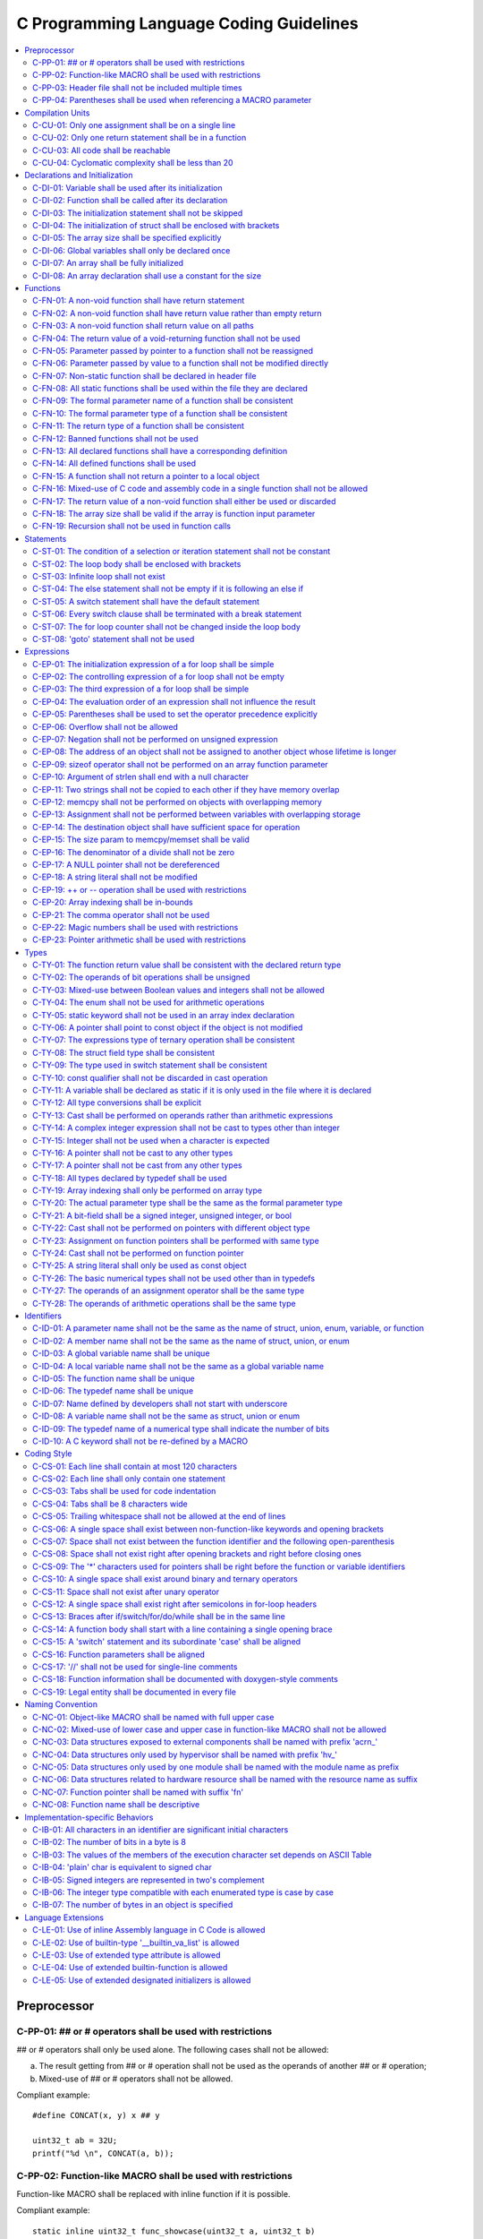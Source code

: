 .. _c_coding_guidelines:

C Programming Language Coding Guidelines
########################################

.. contents::
   :local:


Preprocessor
************

C-PP-01: ## or # operators shall be used with restrictions
==========================================================

## or # operators shall only be used alone. The following cases shall not be
allowed:

a) The result getting from ## or # operation shall not be used as the operands
   of another ## or # operation;
b) Mixed-use of ## or # operators shall not be allowed.

Compliant example::

    #define CONCAT(x, y) x ## y
    
    uint32_t ab = 32U;
    printf("%d \n", CONCAT(a, b));

.. rst-class:: non-compliant-code

   Non-compliant example::

       #define CONCAT(x, y, z) x ## y ## z
       
       uint32_t abc = 32U;
       printf("%d \n", CONCAT(a, b, c));


C-PP-02: Function-like MACRO shall be used with restrictions
============================================================

Function-like MACRO shall be replaced with inline function if it is possible.

Compliant example::

    static inline uint32_t func_showcase(uint32_t a, uint32_t b)
    {
            return a + b;
    }

.. rst-class:: non-compliant-code

   Non-compliant example::

       #define SHOWCASE(a, b) ((a) + (b))


C-PP-03: Header file shall not be included multiple times
=========================================================

The content inside shall be protected with #ifndef, #if !defined, or #ifdef.

Compliant example::

    /* In `showcase.h`: */
    #ifndef SHOWCASE_H
    #define SHOWCASE_H
    
    /* header contents */
    uint32_t func_showcase(uint32_t param);
    
    #endif /* SHOWCASE_H */

.. rst-class:: non-compliant-code

   Non-compliant example::

       /* In `showcase.h`: */
       
       /* header contents without any protection */
       uint32_t func_showcase(uint32_t param);


C-PP-04: Parentheses shall be used when referencing a MACRO parameter
=====================================================================

Compliant example::

    #define NEGATING(x) -(x)

.. rst-class:: non-compliant-code

   Non-compliant example::

       #define NEGATING(x) -x



Compilation Units
*****************

C-CU-01: Only one assignment shall be on a single line
======================================================

Multiple assignments on a single line are not allowed.

Compliant example::

    a = d;
    b = d;
    c = d;

.. rst-class:: non-compliant-code

   Non-compliant example::

       int a = b = c = d;


C-CU-02: Only one return statement shall be in a function
=========================================================

Multiple return statements in a function are not allowed.

Compliant example::

    int32_t foo(char *ptr)
    {
            int32_t ret;
    
            if (ptr == NULL) {
                    ret = -1;
            } else {
                    ...
                    ret = 0;
            }
    
            return ret;
    }

.. rst-class:: non-compliant-code

   Non-compliant example::

       int32_t foo(char *ptr) {
               if (ptr == NULL) {
                       return -1;
               }
               ...
               return 0;
       }


C-CU-03: All code shall be reachable
====================================

Compliant example::

    uint32_t func_showcase(void)
    {
            uint32_t showcase = 32U;
    
            printf("showcase: %d \n", showcase);
            return showcase;
    }

.. rst-class:: non-compliant-code

   Non-compliant example::

       uint32_t func_showcase(void)
       {
               uint32_t showcase = 32U;
       
               return showcase;
               printf("showcase: %d \n", showcase);
       }


C-CU-04: Cyclomatic complexity shall be less than 20
====================================================

A function with cyclomatic complexity greater than 20 shall be split
into multiple sub-functions to simplify the function logic.

Compliant example::

    bool is_even_number(uint32_t param)
    {
            bool even = false;
    
            if ((param & 0x1U) == 0U) {
                    even = true;
            }
    
            return even;
    }
    
    uint32_t func_showcase(uint32_t param)
    {
            uint32_t ret;
    
            if (param >= 20U) {
                    ret = 20U;
            } else if (is_even_number(param)) {
                    ret = 10U;
            } else {
                    ret = 0U;
            }
    
            return ret;
    }

.. rst-class:: non-compliant-code

   Non-compliant example::

       uint32_t func_showcase(uint32_t param)
       {
               uint32_t ret;
       
               if (param >= 20U) {
                       ret = 20U;
               }
       
               if ((param == 0U) || (param == 2U) || (param == 4U) || (param == 6U) ||
                       (param == 8U) || (param == 10U) || (param == 12U) || (param == 14U) ||
                       (param == 16U) || (param == 18U)) {
                       ret = 10U;
               }
       
               if ((param == 1U) || (param == 3U) || (param == 5U) || (param == 7U) ||
                       (param == 9U) || (param == 11U) || (param == 13U) || (param == 15U) ||
                       (param == 17U) || (param == 19U)) {
                       ret = 0U;
               }
       
               return ret;
       }



Declarations and Initialization
*******************************

C-DI-01: Variable shall be used after its initialization
========================================================

Compliant example::

    uint32_t a, b;
    
    a = 0U;
    b = a;

.. rst-class:: non-compliant-code

   Non-compliant example::

       uint32_t a, b;
       
       b = a;


C-DI-02: Function shall be called after its declaration
=======================================================

Compliant example::

    static void showcase_2(void)
    {
            /* main body */
    }
    
    static void showcase_1(void)
    {
            showcase_2(void);
    }

.. rst-class:: non-compliant-code

   Non-compliant example::

       static void showcase_1(void)
       {
               showcase_2(void);
       }
       
       static void showcase_2(void)
       {
               /* main body */
       }


C-DI-03: The initialization statement shall not be skipped
==========================================================

Compliant example::

            uint32_t showcase;
    
            showcase = 0U;
            goto increment_ten;
            showcase += 20U;
    
    increment_ten:
            showcase += 10U;

.. rst-class:: non-compliant-code

   Non-compliant example::

               uint32_t showcase;
       
               goto increment_ten;
               showcase = 0U;
               showcase += 20U;
       
       increment_ten:
               showcase += 10U;


C-DI-04: The initialization of struct shall be enclosed with brackets
=====================================================================

Compliant example::

    struct struct_showcase_sub
    {
            uint32_t temp_1;
            uint32_t temp_2;
    };
    
    struct struct_showcase
    {
            uint32_t temp_3;
            struct struct_showcase_sub temp_struct;
    };
    
    struct struct_showcase showcase = {32U, {32U, 32U}};

.. rst-class:: non-compliant-code

   Non-compliant example::

       struct struct_showcase_sub
       {
               uint32_t temp_1;
               uint32_t temp_2;
       };
       
       struct struct_showcase
       {
               uint32_t temp_3;
               struct struct_showcase_sub temp_struct;
       };
       
       struct struct_showcase showcase = {32U, 32U, 32U};


C-DI-05: The array size shall be specified explicitly
=====================================================

Compliant example::

    uint32_t showcase[2] = {0U, 1U};

.. rst-class:: non-compliant-code

   Non-compliant example::

       uint32_t showcase[] = {0U, 1U};


C-DI-06: Global variables shall only be declared once
=====================================================

Global variables shall only be declared once with the following exception.
A global variable may be declared twice, if one declaration is in a header file
with extern specifier, and the other one is in a source file without extern
specifier.

Compliant example::

    /* In `showcase.h` */
    extern uint32_t showcase;
    
    /* In `showcase.c`: */
    /* global variable */
    uint32_t showcase = 32U;
    
    void func_showcase(void)
    {
            showcase++;
    }

.. rst-class:: non-compliant-code

   Non-compliant example::

       /* In `showcase.c`: */
       /* global variable */
       uint32_t showcase;
       uint32_t showcase = 32U;
       
       void func_showcase(void)
       {
               showcase++;
       }


C-DI-07: An array shall be fully initialized
============================================

Compliant example::

    uint32_t showcase_array[5] = {0, 1, 2, 3, 4};

.. rst-class:: non-compliant-code

   Non-compliant example::

       uint32_t showcase_array[5] = {0, 1};


C-DI-08: An array declaration shall use a constant for the size
===============================================================

Compliant example::

    uint32_t array_showcase[10];

.. rst-class:: non-compliant-code

   Non-compliant example::

       uint32_t array_size = 10U;
       uint32_t array_showcase[array_size];



Functions
*********

C-FN-01: A non-void function shall have return statement
========================================================

Compliant example::

    uint32_t showcase(uint32_t param)
    {
            printf("param: %d\n", param);
            return param;
    }

.. rst-class:: non-compliant-code

   Non-compliant example::

       uint32_t showcase(uint32_t param)
       {
               printf("param: %d\n", param);
       }


C-FN-02: A non-void function shall have return value rather than empty return
=============================================================================

Compliant example::

    uint32_t showcase(uint32_t param)
    {
            printf("param: %d\n", param);
            return param;
    }

.. rst-class:: non-compliant-code

   Non-compliant example::

       uint32_t showcase(uint32_t param)
       {
               printf("param: %d\n", param);
               return;
       }


C-FN-03: A non-void function shall return value on all paths
============================================================

Compliant example::

    uint32_t showcase(uint32_t param)
    {
            if (param < 10U) {
                    return 10U;
            } else {
                    return param;
            }
    }

.. rst-class:: non-compliant-code

   Non-compliant example::

       uint32_t showcase(uint32_t param)
       {
               if (param < 10U) {
                       return 10U;
               } else {
                       return;
               }
       }


C-FN-04: The return value of a void-returning function shall not be used
========================================================================

Compliant example::

    void showcase_1(uint32_t param)
    {
            printf("param: %d\n", param);
    }
    
    void showcase_2(void)
    {
            uint32_t a;
    
            showcase_1(0U);
            a = 0U;
    }

.. rst-class:: non-compliant-code

   Non-compliant example::

       void showcase_1(uint32_t param)
       {
               printf("param: %d\n", param);
       }
       
       void showcase_2(void)
       {
               uint32_t a;
       
               a = showcase_1(0U);
       }


C-FN-05: Parameter passed by pointer to a function shall not be reassigned
==========================================================================

Compliant example::

    void func_showcase(uint32_t *param_ptr)
    {
            uint32_t *local_ptr = param_ptr;
    
            local_ptr++;
            printf("%d \n", *local_ptr);
    }

.. rst-class:: non-compliant-code

   Non-compliant example::

       void func_showcase(uint32_t *param_ptr)
       {
               param_ptr++;
               printf("%d \n", *param_ptr);
       }


C-FN-06: Parameter passed by value to a function shall not be modified directly
===============================================================================

Compliant example::

    void func_showcase(uint32_t param)
    {
            uint32_t local = param;
    
            local++;
            printf("%d \n", local);
    }

.. rst-class:: non-compliant-code

   Non-compliant example::

       void func_showcase(uint32_t param)
       {
               param++;
               printf("%d \n", param);
       }


C-FN-07: Non-static function shall be declared in header file
=============================================================

Compliant example::

    /* In `showcase.h`: */
    uint32_t func_showcase(uint32_t param);
    
    /* In `showcase.c`: */
    #include "showcase.h"
    
    uint32_t func_showcase(uint32_t param)
    {
            return param;
    }

.. rst-class:: non-compliant-code

   Non-compliant example::

       /* There is no `showcase.h`. */
       
       /* In `showcase.c`: */
       uint32_t func_showcase(uint32_t param)
       {
               return param;
       }


C-FN-08: All static functions shall be used within the file they are declared
=============================================================================

Unlike global functions in C, access to a static function is restricted to the
file where it is declared. Therefore, a static function shall be used in the
file where it is declared, either called explicitly or indirectly via its
address. Otherwise, the static function shall be removed.

Compliant example::

    static void func_showcase(uint32_t param)
    {
            printf("param %d \n", param);
    }
    
    void main(void)
    {
            func_showcase(10U);
    }

.. rst-class:: non-compliant-code

   Non-compliant example::

       /* func_showcase is not called explicitly or accessed via the address */
       static void func_showcase(uint32_t param)
       {
               printf("param %d \n", param);
       }


C-FN-09: The formal parameter name of a function shall be consistent
====================================================================

The formal parameter name of a function shall be the same between its
declaration and definition.

Compliant example::

    /* In `showcase.h`: */
    uint32_t func_showcase(uint32_t param);
    
    /* In `showcase.c`: */
    #include "showcase.h"
    
    uint32_t func_showcase(uint32_t param)
    {
            return param;
    }

.. rst-class:: non-compliant-code

   Non-compliant example::

       /* In `showcase.h`: */
       uint32_t func_showcase(uint32_t param);
       
       /* In `showcase.c`: */
       #include "showcase.h"
       
       uint32_t func_showcase(uint32_t param_1)
       {
               return param_1;
       }


C-FN-10: The formal parameter type of a function shall be consistent
====================================================================

The formal parameter type of a function shall be the same between its
declaration and definition.

Compliant example::

    /* In `showcase.h`: */
    uint32_t func_showcase(uint32_t param);
    
    /* In `showcase.c`: */
    #include "showcase.h"
    
    uint32_t func_showcase(uint32_t param)
    {
            return param;
    }

.. rst-class:: non-compliant-code

   Non-compliant example::

       /* In `showcase.h`: */
       uint32_t func_showcase(uint64_t param);
       
       /* In `showcase.c`: */
       #include "showcase.h"
       
       uint32_t func_showcase(uint32_t param)
       {
               return param;
       }


C-FN-11: The return type of a function shall be consistent
==========================================================

The return type of a function shall be the same between its declaration and
definition.

Compliant example::

    /* In `showcase.h`: */
    uint32_t func_showcase(uint32_t param);
    
    /* In `showcase.c`: */
    #include "showcase.h"
    
    uint32_t func_showcase(uint32_t param)
    {
            return param;
    }

.. rst-class:: non-compliant-code

   Non-compliant example::

       /* In `showcase.h`: */
       uint64_t func_showcase(uint64_t param);
       
       /* In `showcase.c`: */
       #include "showcase.h"
       
       uint32_t func_showcase(uint32_t param)
       {
               return param;
       }


C-FN-12: Banned functions shall not be used
===========================================

The following cases shall be covered:

a) These dynamic memory allocation functions shall not be used: ``calloc``,
   ``malloc``, ``realloc``, and ``free``.  Dynamic memory allocation shall be
   replaced with static memory allocation.
b) The functions ``va_arg``, ``va_start``, and ``va_end`` shall only be used
   within variadic functions (functions taking a variable number of parameters)
   such as ``printf``.

Compliant example::

    uint32_t showcase_array[32];

.. rst-class:: non-compliant-code

   Non-compliant example::

       uint32_t *showcase_ptr = (uint32_t *)malloc(32U * sizeof(uint32_t));


C-FN-13: All declared functions shall have a corresponding definition
=====================================================================

Compliant example::

    /* In `showcase.h`: */
    /* declaration */
    uint32_t func_showcase(uint32_t param);
    
    /* In `showcase.c`: */
    #include "showcase.h"
    
    /* definition */
    uint32_t func_showcase(uint32_t param)
    {
            return param;
    }

.. rst-class:: non-compliant-code

   Non-compliant example::

       /* In `showcase.h`: */
       /* declaration */
       uint32_t func_showcase(uint32_t param);
       
       /* There is no definition of `func_showcase` anywhere in all source files */


C-FN-14: All defined functions shall be used
============================================

All defined functions shall be used, either called explicitly or indirectly via
its address. Otherwise, the function shall be removed. The following case is an
exception. Some extra functions may be kept in order to provide a more complete
library of APIs. These functions may have been implemented but not used
currently. These functions will come in handy in the future. In this case, these
functions may remain.

Compliant example::

    /* In `showcase.h`: */
    uint32_t func_showcase(uint32_t param);
    
    /* In `showcase.c`: */
    #include "showcase.h"
    
    uint32_t func_showcase(uint32_t param)
    {
            return param;
    }
    
    /* In `main.c`: */
    #include "showcase.h"
    
    void main(void)
    {
            uint32_t showcase;
    
            showcase = func_showcase(32U);
    }

.. rst-class:: non-compliant-code

   Non-compliant example::

       /* In `showcase.h`: */
       uint32_t func_showcase(uint32_t param);
       
       /* In `showcase.c`: */
       #include "showcase.h"
       
       /* There is no usage of `func_showcase` anywhere in all source files */
       uint32_t func_showcase(uint32_t param)
       {
               return param;
       }


C-FN-15: A function shall not return a pointer to a local object
================================================================

A function shall not return a pointer to a local object, either directly or
within a returned structure or array.

Compliant example::

    struct struct_showcase
    {
            uint32_t temp_32;
            uint64_t temp_64;
    };
    
    struct struct_showcase func_showcase(void)
    {
            struct struct_showcase showcase;
            uint32_t showcase_u32 = 32U;
            uint64_t showcase_u64 = 64UL;
    
            showcase.temp_32 = showcase_u32;
            showcase.temp_64 = showcase_u64;
    
            return showcase;
    }

.. rst-class:: non-compliant-code

   Non-compliant example::

       struct struct_showcase
       {
               uint32_t *temp_32;
               uint64_t *temp_64;
       };
       
       struct struct_showcase func_showcase(void)
       {
               struct struct_showcase showcase;
               uint32_t showcase_u32 = 32U;
               uint64_t showcase_u64 = 64UL;
       
               showcase.temp_32 = &showcase_u32;
               showcase.temp_64 = &showcase_u64;
       
               return showcase;
       }
       


C-FN-16: Mixed-use of C code and assembly code in a single function shall not be allowed
========================================================================================

A function with mixed-use of C code and assembly code shall be split into
multiple sub-functions to separate the usage of C code and assembly code.

Compliant example::

    void asm_hlt(void)
    {
            asm volatile ("hlt");
    }
    
    void func_showcase(void)
    {
            bool showcase_flag = true;
    
            if (showcase_flag) {
                    asm_hlt();
            }
    }

.. rst-class:: non-compliant-code

   Non-compliant example::

       void func_showcase(void)
       {
               bool showcase_flag = true;
       
               if (showcase_flag) {
                       asm volatile ("hlt");
               }
       }


C-FN-17: The return value of a non-void function shall either be used or discarded
==================================================================================

The return value of a non-void function shall either be used or discarded
explicitly via (void). If the return value contains the error code, this return
value shall be checked in all possible paths.

Compliant example::

    /** Indicates that argument is not valid. */
    #define EINVAL                22
    
    int32_t func_showcase(uint32_t param)
    {
            int32_t error;
    
            if (param < 32U) {
                    error = 0;
            } else {
                    error = -EINVAL;
            }
    
            return error;
    }
    
    void main(uint32_t index)
    {
            int32_t error;
            uint32_t test;
            uint32_t array_showcase[32];
    
            error = func_showcase(index);
    
            if (error == 0) {
                    test = array_showcase[index];
            }
    }

.. rst-class:: non-compliant-code

   Non-compliant example::

       /** Indicates that argument is not valid. */
       #define EINVAL                22
       
       int32_t func_showcase(uint32_t param)
       {
               int32_t error;
       
               if (param < 32U) {
                       error = 0;
               } else {
                       error = -EINVAL;
               }
       
               return error;
       }
       
       void main(uint32_t index)
       {
               int32_t error;
               uint32_t test;
               uint32_t array_showcase[32];
       
               error = func_showcase(index);
       
               test = array_showcase[index];
       }


C-FN-18: The array size shall be valid if the array is function input parameter
===============================================================================

This is to guarantee that the destination array has sufficient space for the
operation, such as copy, move, compare and concatenate.

Compliant example::

    void showcase(uint32_t array_source[16])
    {
            uint32_t array_destination[16];
    
            (void)memcpy(array_destination, array_source, 16U);
    }

.. rst-class:: non-compliant-code

   Non-compliant example::

       void showcase(uint32_t array_source[32])
       {
               uint32_t array_destination[16];
       
               (void)memcpy(array_destination, array_source, 32U);
       }


C-FN-19: Recursion shall not be used in function calls
======================================================

Compliant example::

    uint32_t func_showcase(uint32_t param) {
            uint32_t mult = 1;
            uint32_t i;
    
            for (i = param; i > 0U; i--) {
                    mult = mult * i;
            }
            
            return mult;
    }

.. rst-class:: non-compliant-code

   Non-compliant example::

       uint32_t func_showcase(uint32_t param) {
               uint32_t mult = 1;
       
               if (param > 0U) {
                       mult = param * func_showcase(param - 1);
               }
               
               return mult;
       }



Statements
**********

C-ST-01: The condition of a selection or iteration statement shall not be constant
==================================================================================

The condition of a selection or iteration statement shall not be constant with
the following exception, `do { ... } while (0)` shall be allowed if it is used
in a MACRO.

Compliant example::

    void func_showcase(uint32_t param)
    {
            if (param != 0U) {
                    printf("param %d \n", param);
            }
    }

.. rst-class:: non-compliant-code

   Non-compliant example::

       void func_showcase(uint32_t param)
       {
               if (false) {
                       printf("param %d \n", param);
               }
       }


C-ST-02: The loop body shall be enclosed with brackets
======================================================

Compliant example::

    uint32_t i;
    
    for (i = 0U; i < 5U; i++) {
            printf("count: %d \n", i);
    }

.. rst-class:: non-compliant-code

   Non-compliant example::

       uint32_t i;
       
       for (i = 0U; i < 5U; i++)
               printf("count: %d \n", i);


C-ST-03: Infinite loop shall not exist
======================================

Every path in the iteration loop shall have the chance to exit.

Compliant example::

    uint32_t count = 10U;
    bool showcase_flag = false;
    
    while (count > 5U)
    {
            if (showcase_flag) {
                    count--;
            } else {
                    count = count - 2U;
            }
    }

.. rst-class:: non-compliant-code

   Non-compliant example::

       uint32_t count = 10U;
       bool showcase_flag = false;
       
       while (count > 5U)
       {
               if (showcase_flag) {
                       count--;
               }
       }


C-ST-04: The else statement shall not be empty if it is following an else if
============================================================================

Either a non-null statement or a comment shall be included in the else
statement. This is to guarantee that the developers have considered all of the
possible cases.

Compliant example::

    uint32_t param, showcase;
    
    if (param < 10U) {
            showcase = 10U;
    } else if (param < 20U) {
            showcase = 20U;
    } else {
            showcase = 30U;
    }

.. rst-class:: non-compliant-code

   Non-compliant example::

       uint32_t param, showcase;
       
       if (param < 10U) {
               showcase = 10U;
       } else if (param < 20U) {
               showcase = 20U;
       } else {
       }


C-ST-05: A switch statement shall have the default statement
============================================================

This is to guarantee that the developers have considered all of the possible
cases.

Compliant example::

    char showcase;
    
    switch (showcase) {
    case 'a':
            /* do something */
            break;
    case 'A':
            /* do something */
            break;
    default:
            /* do something */
            break;
    }

.. rst-class:: non-compliant-code

   Non-compliant example::

       char showcase;
       
       switch (showcase) {
       case 'a':
               /* do something */
               break;
       case 'A':
               /* do something */
               break;
       }


C-ST-06: Every switch clause shall be terminated with a break statement
=======================================================================

Falling through a case shall not be allowed.

Compliant example::

    char showcase;
    
    switch (showcase) {
    case 'a':
            /* do something */
            break;
    case 'A':
            /* do something */
            break;
    default:
            /* do something */
            break;
    }

.. rst-class:: non-compliant-code

   Non-compliant example::

       char showcase;
       
       switch (showcase) {
       case 'a':
               /* do something */
       case 'A':
               /* do something */
       default:
               /* do something */
               break;
       }


C-ST-07: The for loop counter shall not be changed inside the loop body
=======================================================================

Compliant example::

    uint32_t i;
    
    for (i = 0U; i < 5U; i++) {
            printf("count: %d \n", i);
    }

.. rst-class:: non-compliant-code

   Non-compliant example::

       uint32_t i;
       
       for (i = 0U; i < 5U; i++) {
               printf("count: %d \n", i);
               i++;
       }


C-ST-08:  'goto' statement shall not be used
============================================

Compliant example::

    uint32_t showcase(uint32_t param)
    {
            uint32_t ret;
    
            if (param < 10U) {
                    ret = 10U;
            } else {
                    ret = param;
                    /* do something */
            }
    
            return ret;
    }

.. rst-class:: non-compliant-code

   Non-compliant example::

       uint32_t showcase(uint32_t param)
       {
               uint32_t ret;
       
               if (param < 10U) {
                       ret = 10U;
                       goto done;
               } else {
                       ret = param;
               }
       
               /* do something */
       
       done:
               return ret;
       }



Expressions
***********

C-EP-01: The initialization expression of a for loop shall be simple
====================================================================

The initialization expression of a for loop shall only be used to initialize the
loop counter. All other operations shall not be allowed.

Compliant example::

    uint32_t i;
    
    for (i = 0U; i < 5U; i++) {
            printf("count: %d \n", i);
    }

.. rst-class:: non-compliant-code

   Non-compliant example::

       uint32_t i;
       uint32_t showcase = 0U;
       
       for (i = 0U, showcase = 10U; i < 5U; i++) {
               printf("count: %d \n", i);
       }


C-EP-02: The controlling expression of a for loop shall not be empty
====================================================================

Compliant example::

    uint32_t i;
    
    for (i = 0U; i < 5U; i++) {
            printf("count: %d \n", i);
    }

.. rst-class:: non-compliant-code

   Non-compliant example::

       uint32_t i;
       
       for (i = 0U; ; i++) {
               printf("count: %d \n", i);
               if (i > 4U) {
                       break;
               }
       }


C-EP-03: The third expression of a for loop shall be simple
===========================================================

The third expression of a for loop shall only be used to increase or decrease
the loop counter with the following operators, ++, --, +=, or -=. All other
operations shall not be allowed.

Compliant example::

    uint32_t i;
    
    for (i = 0U; i < 5U; i++) {
            printf("count: %d \n", i);
    }

.. rst-class:: non-compliant-code

   Non-compliant example::

       uint32_t i;
       uint32_t showcase = 0U;
       
       for (i = 0U; i < 5U; i++, showcase++) {
               printf("count: %d \n", i);
       }


C-EP-04: The evaluation order of an expression shall not influence the result
=============================================================================

Compliant example::

    uint32_t showcase = 0U;
    uint32_t showcase_test = 10U;
    
    showcase++;
    showcase_test = showcase_test + showcase;

.. rst-class:: non-compliant-code

   Non-compliant example::

       uint32_t showcase = 0U;
       uint32_t showcase_test = 10U;
       
       showcase_test = showcase_test + ++showcase;


C-EP-05: Parentheses shall be used to set the operator precedence explicitly
============================================================================

Compliant example::

    uint32_t showcase_u32_1 = 0U;
    uint32_t showcase_u32_2 = 0xFFU;
    uint32_t showcase_u32_3;
    
    showcase_u32_3 = showcase_u32_1 * (showcase_u32_2 >> 4U);

.. rst-class:: non-compliant-code

   Non-compliant example::

       uint32_t showcase_u32_1 = 0U;
       uint32_t showcase_u32_2 = 0xFU;
       uint32_t showcase_u32_3;
       
       showcase_u32_3 = showcase_u32_1 * showcase_u32_2 >> 4U;


C-EP-06: Overflow shall not be allowed
======================================

Compliant example::

    uint8_t showcase = 255U;

.. rst-class:: non-compliant-code

   Non-compliant example::

       uint8_t showcase = 255U + 1U;


C-EP-07: Negation shall not be performed on unsigned expression
===============================================================

Compliant example::

    int32_t showcase = -10;

.. rst-class:: non-compliant-code

   Non-compliant example::

       int32_t showcase = -10U;


C-EP-08: The address of an object shall not be assigned to another object whose lifetime is longer
==================================================================================================

Compliant example::

    void func_showcase(void)
    {
            uint32_t showcase_local = 32U;
            uint32_t *showcase_ptr_local;
    
            showcase_ptr_local = &showcase_local;
            printf("*showcase_ptr_local %d \n", *showcase_ptr_local);
    }

.. rst-class:: non-compliant-code

   Non-compliant example::

       uint32_t *showcase_ptr_global;
       
       void func_showcase(void)
       {
               uint32_t showcase_local = 32U;
               uint32_t *showcase_ptr_local;
       
               showcase_ptr_local = &showcase_local;
               showcase_ptr_global = showcase_ptr_local;
       }
       
       void main(void)
       {
               func_showcase();
               printf("*showcase_ptr_global %d \n", *showcase_ptr_global);
       }


C-EP-09: sizeof operator shall not be performed on an array function parameter
==============================================================================

When an array is used as the function parameter, the array address is passed.
Thus, the return value of the sizeof operation is the pointer size rather than
the array size.

Compliant example::

    #define SHOWCASE_SIZE 32U
    
    void showcase(uint32_t array_source[SHOWCASE_SIZE])
    {
            uint32_t num_bytes = SHOWCASE_SIZE * sizeof(uint32_t);
    
            printf("num_bytes %d \n", num_bytes);
    }

.. rst-class:: non-compliant-code

   Non-compliant example::

       #define SHOWCASE_SIZE 32U
       
       void showcase(uint32_t array_source[SHOWCASE_SIZE])
       {
               uint32_t num_bytes = sizeof(array_source);
       
               printf("num_bytes %d \n", num_bytes);
       }


C-EP-10: Argument of strlen shall end with a null character
===========================================================

Compliant example::

    uint32_t size;
    char showcase[3] = {'0', '1', '\0'};
    
    size = strlen(showcase);

.. rst-class:: non-compliant-code

   Non-compliant example::

       uint32_t size;
       char showcase[2] = {'0', '1'};
       
       size = strlen(showcase);


C-EP-11: Two strings shall not be copied to each other if they have memory overlap
==================================================================================

Compliant example::

    char *str_source = "showcase";
    char str_destination[32];
    
    (void)strncpy(str_destination, str_source, 8U);

.. rst-class:: non-compliant-code

   Non-compliant example::

       char *str_source = "showcase";
       char *str_destination = &str_source[1];
       
       (void)strncpy(str_destination, str_source, 8U);


C-EP-12: memcpy shall not be performed on objects with overlapping memory
=========================================================================

Compliant example::

    char *str_source = "showcase";
    char str_destination[32];
    
    (void)memcpy(str_destination, str_source, 8U);

.. rst-class:: non-compliant-code

   Non-compliant example::

       char str_source[32];
       char *str_destination = &str_source[1];
       
       (void)memcpy(str_destination, str_source, 8U);


C-EP-13: Assignment shall not be performed between variables with overlapping storage
=====================================================================================

Compliant example::

    union union_showcase
    {
            uint8_t data_8[4];
            uint16_t data_16[2];
    };
    
    union union_showcase showcase;
    
    showcase.data_16[0] = 0U;
    showcase.data_8[3] = (uint8_t)showcase.data_16[0];

.. rst-class:: non-compliant-code

   Non-compliant example::

       union union_showcase
       {
               uint8_t data_8[4];
               uint16_t data_16[2];
       };
       
       union union_showcase showcase;
       
       showcase.data_16[0] = 0U;
       showcase.data_8[0] = (uint8_t)showcase.data_16[0];


C-EP-14: The destination object shall have sufficient space for operation
=========================================================================

The destination object shall have sufficient space for operation, such as copy,
move, compare and concatenate. Otherwise, data corruption may occur.

Compliant example::

    uint32_t array_source[32];
    uint32_t array_destination[32];
    
    (void)memcpy(array_destination, array_source, 32U);

.. rst-class:: non-compliant-code

   Non-compliant example::

       uint32_t array_source[32];
       uint32_t array_destination[16];
       
       (void)memcpy(array_destination, array_source, 32U);


C-EP-15: The size param to memcpy/memset shall be valid
=======================================================

The size param shall not be larger than either the source size or destination
size. Otherwise, data corruption may occur.

Compliant example::

    #define SHOWCASE_BYTES (32U * sizeof(uint32_t))
    
    uint32_t array_source[32];
    
    (void)memset(array_source, 0U, SHOWCASE_BYTES);

.. rst-class:: non-compliant-code

   Non-compliant example::

       #define SHOWCASE_BYTES (32U * sizeof(uint32_t))
       
       uint32_t array_source[32];
       
       (void)memset(array_source, 0U, 2U * SHOWCASE_BYTES);


C-EP-16: The denominator of a divide shall not be zero
======================================================

The denominator of a divide shall be checked before use.

Compliant example::

    uint32_t numerator = 32U;
    uint32_t denominator = 0U;
    
    if (denominator != 0U) {
            uint32_t quotient = numerator / denominator;
    }

.. rst-class:: non-compliant-code

   Non-compliant example::

       uint32_t numerator = 32U;
       uint32_t denominator = 0U;
       
       uint32_t quotient = numerator / denominator;


C-EP-17: A NULL pointer shall not be dereferenced
=================================================

A pointer shall be checked before use.

Compliant example::

    uint32_t *showcase_ptr = NULL;
    
    if (showcase_ptr != NULL) {
            uint32_t showcase = *showcase_ptr;
    }

.. rst-class:: non-compliant-code

   Non-compliant example::

       uint32_t *showcase_ptr = NULL;
       
       uint32_t showcase = *showcase_ptr;


C-EP-18: A string literal shall not be modified
===============================================

Compliant example::

    const char *showcase = "showcase";
    
    printf("%s \n", showcase);

.. rst-class:: non-compliant-code

   Non-compliant example::

       char *showcase = "showcase";
       
       showcase[0] = 'S';
       printf("%s \n", showcase);


C-EP-19:  ++ or -- operation shall be used with restrictions
============================================================

Only the following cases shall be allowed:

a) ++ or -- operation shall be allowed if it is used alone in the expression;
b) ++ or -- operation shall be allowed if it is used as the third expression of
   a for loop.

Compliant example::

    uint32_t showcase = 0U;
    
    showcase++;

.. rst-class:: non-compliant-code

   Non-compliant example::

       uint32_t showcase = 0U;
       uint32_t showcase_test;
       
       showcase_test = showcase++;


C-EP-20: Array indexing shall be in-bounds
==========================================

An array index value shall be between zero (for the first element) and the array
size minus one (for the last element). Out-of-bound array references are an
undefined behavior and shall be avoided.

Compliant example::

    char showcase_array[4] = {'s', 'h', 'o', 'w'};
    
    char showcase = showcase_array[0];

.. rst-class:: non-compliant-code

   Non-compliant example::

       char showcase_array[4] = {'s', 'h', 'o', 'w'};
       
       char showcase = showcase_array[10];


C-EP-21: The comma operator shall not be used
=============================================

Compliant example::

    uint32_t showcase_a = 10U;
    uint32_t showcase_b = 20U;
    
    showcase_a++;
    showcase_b++;

.. rst-class:: non-compliant-code

   Non-compliant example::

       uint32_t showcase_a = 10U;
       uint32_t showcase_b = 20U;
       
       showcase_a++, showcase_b++;


C-EP-22: Magic numbers shall be used with restrictions
======================================================

Only the following cases shall be allowed:

a) The magic number is defined as a MACRO with a name clearly indicating its
   meaning.
b) The meaning of the magic number is clearly documented in the comments before
   its usage.
c) The meaning of the magic number is straightforward in the specific context.

Compliant example::

    #define APIC_ID_MASK 0xff000000U
    
    uint32_t showcase = APIC_ID_MASK;

.. rst-class:: non-compliant-code

   Non-compliant example::

       uint32_t showcase = 0xff000000U;


C-EP-23: Pointer arithmetic shall be used with restrictions
===========================================================

Pointer arithmetic shall be performed on an array if it is possible. If not, the
data type and the value range of this pointer shall be checked before access to
ensure that the pointer reference is within the correct address space.

Compliant example::

    #define SHOWCASE_SIZE 32U
    
    uint32_t showcase_arr[SHOWCASE_SIZE];
    uint32_t i;
    
    for (i = 0U; i < SHOWCASE_SIZE; i++) {
            showcase_arr[i] = i;
    }

.. rst-class:: non-compliant-code

   Non-compliant example::

       #define SHOWCASE_SIZE 32U
       
       uint32_t *showcase_ptr;
       uint32_t i;
       
       for (i = 0U; i < SHOWCASE_SIZE; i++) {
               *showcase_ptr = i;
               showcase_ptr = showcase_ptr + 1U;
       }



Types
*****

C-TY-01: The function return value shall be consistent with the declared return type
====================================================================================

Compliant example::

    uint32_t func_showcase(uint32_t param)
    {
            if (param < 10U) {
                    return 10U;
            } else {
                    return 20U;
            }
    }

.. rst-class:: non-compliant-code

   Non-compliant example::

       uint32_t func_showcase(uint32_t param)
       {
               if (param < 10U) {
                       return 10U;
               } else {
                       return -1;
               }
       }


C-TY-02: The operands of bit operations shall be unsigned
=========================================================

Compliant example::

    uint32_t showcase = 32U;
    uint32_t mask = 0xFU;
    
    showcase = showcase & mask;

.. rst-class:: non-compliant-code

   Non-compliant example::

       uint32_t showcase = 32U;
       int32_t mask = -1;
       
       showcase = showcase & mask;


C-TY-03: Mixed-use between Boolean values and integers shall not be allowed
===========================================================================

Some detailed rules are listed below:

a) The operands of the arithmetic operation shall be integers;
b) The operands of the logical operation shall be Boolean values;
c) The controlling expression of a selection or iteration statement shall be
   Boolean;
d) A Boolean type expression shall be used where Boolean is expected.

Compliant example::

    bool showcase_flag = true;
    uint32_t exp = 32U;
    uint32_t cond_exp = 64U;
    
    uint32_t showcase = showcase_flag ? exp : cond_exp;

.. rst-class:: non-compliant-code

   Non-compliant example::

       uint32_t showcase_flag = 1U;
       uint32_t exp = 32U;
       uint32_t cond_exp = 64U;
       
       uint32_t showcase = showcase_flag ? exp : cond_exp;


C-TY-04: The enum shall not be used for arithmetic operations
=============================================================

Only the following operations on enum shall be allowed:

a) enum assignment shall be allowed if the operands of = operation have the same
   enum type;
b) enum comparison shall be allowed, including the operators ==, !=, >, <, >=,
   and <=.

Compliant example::

    enum enum_showcase {
            ENUM_SHOWCASE_0,
            ENUM_SHOWCASE_1
    };
    
    enum enum_showcase showcase_0 = ENUM_SHOWCASE_0;
    enum enum_showcase showcase_1 = showcase_0;

.. rst-class:: non-compliant-code

   Non-compliant example::

       enum enum_showcase {
               ENUM_SHOWCASE_0,
               ENUM_SHOWCASE_1
       };
       
       enum enum_showcase showcase_0 = ENUM_SHOWCASE_0;
       enum enum_showcase showcase_1 = showcase_0 + 1U;


C-TY-05: static keyword shall not be used in an array index declaration
=======================================================================

Compliant example::

    char showcase[2] = {'0', '1'};
    char chr;
    
    chr = showcase[1];

.. rst-class:: non-compliant-code

   Non-compliant example::

       char showcase[2] = {'0', '1'};
       char chr;
       
       chr = showcase[static 1];


C-TY-06: A pointer shall point to const object if the object is not modified
============================================================================

Compliant example::

    void func_showcase(const uint32_t *ptr)
    {
            printf("value: %d \n", *ptr);
    }

.. rst-class:: non-compliant-code

   Non-compliant example::

       void func_showcase(uint32_t *ptr)
       {
               printf("value: %d \n", *ptr);
       }


C-TY-07: The expressions type of ternary operation shall be consistent
======================================================================

Compliant example::

    bool showcase_flag = true;
    uint32_t exp = 32U;
    uint32_t cond_exp = 64U;
    
    uint32_t showcase = showcase_flag ? exp : cond_exp;

.. rst-class:: non-compliant-code

   Non-compliant example::

       bool showcase_flag = true;
       int32_t exp = -1;
       uint32_t cond_exp = 64U;
       
       uint32_t showcase = showcase_flag ? exp : cond_exp;


C-TY-08: The struct field type shall be consistent
==================================================

The struct field type shall be consistent between its definition and
initialization.

Compliant example::

    struct struct_showcase
    {
            uint32_t temp_32;
            uint64_t temp_64;
    };
    
    struct struct_showcase showcase = {32U, 64UL};

.. rst-class:: non-compliant-code

   Non-compliant example::

       struct struct_showcase
       {
               uint32_t temp_32;
               uint64_t temp_64;
       };
       
       struct struct_showcase showcase = {32U, -1};


C-TY-09: The type used in switch statement shall be consistent
==============================================================

The type shall be consistent between the case expression and the controlling
expression of switch statement.

Compliant example::

    enum enum_showcase {
            ENUM_SHOWCASE_0,
            ENUM_SHOWCASE_1,
            ENUM_SHOWCASE_2
    };
    
    enum enum_showcase showcase;
    
    switch (showcase) {
    case ENUM_SHOWCASE_0:
            /* showcase */
            break;
    case ENUM_SHOWCASE_1:
            /* showcase */
            break;
    default:
            /* showcase */
            break;
    }

.. rst-class:: non-compliant-code

   Non-compliant example::

       enum enum_showcase {
               ENUM_SHOWCASE_0,
               ENUM_SHOWCASE_1,
               ENUM_SHOWCASE_2
       };
       
       enum enum_showcase showcase;
       
       switch (showcase) {
       case ENUM_SHOWCASE_0:
               /* showcase */
               break;
       case 1U:
               /* showcase */
               break;
       default:
               /* showcase */
               break;
       }


C-TY-10: const qualifier shall not be discarded in cast operation
=================================================================

Compliant example::

    const uint32_t *showcase_const;
    const uint32_t *showcase = showcase_const;

.. rst-class:: non-compliant-code

   Non-compliant example::

       const uint32_t *showcase_const;
       uint32_t *showcase = (uint32_t *)showcase_const;


C-TY-11: A variable shall be declared as static if it is only used in the file where it is declared
===================================================================================================

Compliant example::

    /* In `showcase.c`: */
    /* `showcase` is only in `showcase.c` */
    static uint32_t showcase;

.. rst-class:: non-compliant-code

   Non-compliant example::

       /* In `showcase.c`: */
       /* `showcase` is only in `showcase.c` */
       uint32_t showcase;


C-TY-12: All type conversions shall be explicit
===============================================

Implicit type conversions shall not be allowed.

Compliant example::

    uint32_t showcase_u32;
    uint64_t showcase_u64 = 64UL;
    
    showcase_u32 = (uint32_t)showcase_u64;

.. rst-class:: non-compliant-code

   Non-compliant example::

       uint32_t showcase_u32;
       uint64_t showcase_u64 = 64UL;
       
       showcase_u32 = showcase_u64;


C-TY-13: Cast shall be performed on operands rather than arithmetic expressions
===============================================================================

Compliant example::

    uint32_t showcase_u32_1 = 10U;
    uint32_t showcase_u32_2 = 10U;
    uint64_t showcase_u64;
    
    showcase_u64 = (uint64_t)showcase_u32_1 + (uint64_t)showcase_u32_2;

.. rst-class:: non-compliant-code

   Non-compliant example::

       uint32_t showcase_u32_1 = 10U;
       uint32_t showcase_u32_2 = 10U;
       uint64_t showcase_u64;
       
       showcase_u64 = (uint64_t)(showcase_u32_1 + showcase_u32_2);


C-TY-14: A complex integer expression shall not be cast to types other than integer
===================================================================================

Compliant example::

    /* 0x61 is 'a' in ASCII Table */
    uint32_t showcase_u32;
    char showcase_char;
    
    showcase_u32 = 0x61U + 1U;
    showcase_char = (char)showcase_u32;

.. rst-class:: non-compliant-code

   Non-compliant example::

       /* 0x61 is 'a' in ASCII Table */
       uint32_t showcase_u32;
       char showcase_char;
       
       showcase_u32 = 0x61U;
       showcase_char = (char)(showcase_u32 + 1U);


C-TY-15: Integer shall not be used when a character is expected
===============================================================

Compliant example::

    char showcase;
    
    switch (showcase) {
    case 'a':
            /* do something */
            break;
    case 'A':
            /* do something */
            break;
    default:
            break;
    }

.. rst-class:: non-compliant-code

   Non-compliant example::

       char showcase;
       
       switch (showcase) {
       /* 0x61 is 'a' in ASCII Table */
       case 0x61:
               /* do something */
               break;
       case 'A':
               /* do something */
               break;
       default:
               break;
       }


C-TY-16: A pointer shall not be cast to any other types
=======================================================

Compliant example::

    uint64_t *showcase_ptr;
    
    uint64_t showcase = *showcase_ptr;

.. rst-class:: non-compliant-code

   Non-compliant example::

       uint64_t *showcase_ptr;
       
       uint64_t showcase = (uint64_t)showcase_ptr;


C-TY-17: A pointer shall not be cast from any other types
=========================================================

Only the following pointer assignment shall be allowed:

a) Assignment shall be allowed via the address operator &;
b) Assignment shall be allowed if the objects pointed to by the two pointers are
   of the same type.

Compliant example::

    uint64_t showcase = 10UL;
    
    uint64_t *showcase_ptr = &showcase;

.. rst-class:: non-compliant-code

   Non-compliant example::

       uint64_t showcase = 10UL;
       
       uint64_t *showcase_ptr = (uint64_t *)showcase;


C-TY-18: All types declared by typedef shall be used
====================================================

Typedefs that are not used shall be deleted.

Compliant example::

    typedef unsigned int uint32_t;
    
    uint32_t showcase;

.. rst-class:: non-compliant-code

   Non-compliant example::

       typedef unsigned int uint32_t;
       /* uint32_t_backup is not being used anywhere */
       typedef unsigned int uint32_t_backup;
       
       uint32_t showcase;


C-TY-19: Array indexing shall only be performed on array type
=============================================================

Compliant example::

    char showcase[4] = {'s', 'h', 'o', 'w'};
    
    char chr = showcase[1];

.. rst-class:: non-compliant-code

   Non-compliant example::

       char *showcase = "show";
       
       char chr = showcase[1];


C-TY-20: The actual parameter type shall be the same as the formal parameter type
=================================================================================

Compliant example::

    void func_showcase(uint32_t formal_param)
    {
            printf("formal_param: %d \n", formal_param);
    }
    
    void main(void)
    {
            uint32_t actual_param = 32U;
    
            func_showcase(actual_param);
    }

.. rst-class:: non-compliant-code

   Non-compliant example::

       void func_showcase(uint32_t formal_param)
       {
               printf("formal_param: %d \n", formal_param);
       }
       
       void main(void)
       {
               uint64_t actual_param = 32UL;
       
               func_showcase(actual_param);
       }


C-TY-21: A bit-field shall be a signed integer, unsigned integer, or bool
=========================================================================

All the other types shall not be allowed.

Compliant example::

    struct struct_showcase
    {
            uint8_t function : 3;
            uint8_t device : 5;
            uint8_t bus;
    };

.. rst-class:: non-compliant-code

   Non-compliant example::

       struct struct_showcase
       {
               int function : 3;
               int device : 5;
               int bus;
       };


C-TY-22: Cast shall not be performed on pointers with different object type
===========================================================================

Compliant example::

    struct struct_showcase
    {
            uint32_t *temp_32;
            uint64_t *temp_64;
    };
    
    uint32_t *showcase_ptr_u32;
    struct struct_showcase *showcase_ptr_struct;
    
    showcase_ptr_u32 = showcase_ptr_struct->temp_32;

.. rst-class:: non-compliant-code

   Non-compliant example::

       struct struct_showcase
       {
               uint32_t *temp_32;
               uint64_t *temp_64;
       };
       
       uint32_t *showcase_ptr_u32;
       struct struct_showcase *showcase_ptr_struct;
       
       showcase_ptr_u32 = (uint32_t *)showcase_ptr_struct;


C-TY-23: Assignment on function pointers shall be performed with same type
==========================================================================

Compliant example::

    typedef void (*func_ptr_t)(void);
    
    func_ptr_t func_ptr_a;
    func_ptr_t func_ptr_b;
    
    func_ptr_a = func_ptr_b;

.. rst-class:: non-compliant-code

   Non-compliant example::

       typedef void (*func_ptr_a_t)(void);
       typedef uint32_t (*func_ptr_b_t)(uint32_t param);
       
       func_ptr_a_t func_ptr_a;
       func_ptr_b_t func_ptr_b;
       
       func_ptr_a = func_ptr_b;


C-TY-24: Cast shall not be performed on function pointer
========================================================

Compliant example::

    typedef uint32_t (*func_ptr_t)(uint32_t param);
    
    uint32_t func_showcase(uint32_t param)
    {
            return param;
    }
    
    func_ptr_t func_ptr_showcase;
    func_ptr_showcase = func_showcase;

.. rst-class:: non-compliant-code

   Non-compliant example::

       typedef uint32_t (*func_ptr_t)(uint32_t param);
       
       void func_showcase(uint32_t param)
       {
               printf("param: %d \n", param);
       }
       
       func_ptr_t func_ptr_showcase;
       func_ptr_showcase = (func_ptr_t)func_showcase;


C-TY-25: A string literal shall only be used as const object
============================================================

The following operations shall be covered:

a) If a string literal is assigned to a variable, this variable shall be
   declared with const qualifier;
b) If a string literal is passed as a function parameter, this function
   parameter shall be declared with const qualifier;
c) If a string literal is used as the return value of a function, this function
   return type shall be declared with const qualifier.

Compliant example::

    const char *showcase = "showcase";

.. rst-class:: non-compliant-code

   Non-compliant example::

       char *showcase = "showcase";


C-TY-26: The basic numerical types shall not be used other than in typedefs
===========================================================================

Typedef-name shall be used to replace the usage of basic numerical types. This
is to guarantee the code portability between different compilers and platforms.

Compliant example::

    typedef unsigned int uint32_t;
    
    uint32_t showcase = 32U;

.. rst-class:: non-compliant-code

   Non-compliant example::

       unsigned int showcase = 32U;


C-TY-27: The operands of an assignment operator shall be the same type
======================================================================

Compliant example::

    uint32_t showcase = 32U;

.. rst-class:: non-compliant-code

   Non-compliant example::

       uint32_t showcase = 32UL;


C-TY-28: The operands of arithmetic operations shall be the same type
=====================================================================

Compliant example::

    uint16_t showcase_u16 = 16U;
    uint32_t showcase_u32 = 32U;
    uint64_t showcase_u64 = 64UL;
    
    uint32_t test = (uint32_t)showcase_u16 + showcase_u32 + (uint32_t)showcase_u64;

.. rst-class:: non-compliant-code

   Non-compliant example::

       uint16_t showcase_u16 = 16U;
       uint32_t showcase_u32 = 32U;
       uint64_t showcase_u64 = 64UL;
       
       uint32_t test = showcase_u16 + showcase_u32 + showcase_u64;



Identifiers
***********

C-ID-01: A parameter name shall not be the same as the name of struct, union, enum, variable, or function
=========================================================================================================

Compliant example::

    struct struct_showcase
    {
            char *str_source;
            char *str_destination;
    };
    
    void func_showcase(uint32_t showcase)
    {
            /* main body */
    }

.. rst-class:: non-compliant-code

   Non-compliant example::

       struct showcase
       {
               char *str_source;
               char *str_destination;
       };
       
       void func_showcase(uint32_t showcase)
       {
               /* main body */
       }


C-ID-02: A member name shall not be the same as the name of struct, union, or enum
==================================================================================

Compliant example::

    struct struct_showcase_1
    {
            char *str_source;
            char *str_destination;
    };
    
    struct struct_showcase_2
    {
            uint32_t showcase_1;
            uint32_t showcase_2;
    };

.. rst-class:: non-compliant-code

   Non-compliant example::

       struct showcase_1
       {
               char *str_source;
               char *str_destination;
       };
       
       struct showcase_2
       {
               uint32_t showcase_1;
               uint32_t showcase_2;
       };


C-ID-03: A global variable name shall be unique
===============================================

A global variable name shall not be the same as the name of struct, union, enum,
typedef, function, function parameter, macro, member, enum constant, local
variable, or other global variables.

Compliant example::

    struct struct_showcase
    {
            char *str_source;
            char *str_destination;
    };
    
    /* global variable */
    uint32_t showcase;
    
    void func_showcase(void)
    {
            showcase++;
    }

.. rst-class:: non-compliant-code

   Non-compliant example::

       struct showcase
       {
               char *str_source;
               char *str_destination;
       };
       
       /* global variable */
       uint32_t showcase;
       
       void func_showcase(void)
       {
               showcase++;
       }


C-ID-04: A local variable name shall not be the same as a global variable name
==============================================================================

Compliant example::

    /* global variable */
    uint32_t showcase;
    
    void func_showcase(void)
    {
            uint32_t showcase_local;
    
            showcase_local = 32U;
    }

.. rst-class:: non-compliant-code

   Non-compliant example::

       /* global variable */
       uint32_t showcase;
       
       void func_showcase(void)
       {
               uint32_t showcase;
       
               showcase = 32U;
       }


C-ID-05: The function name shall be unique
==========================================

The function name shall not be the same as the name of struct, union, enum,
typedef, macro, member, enum constant, variable, function parameter, or other
functions.

Compliant example::

    /* global variable */
    uint32_t showcase;
    
    void func_showcase(void)
    {
            /* main body */
    }

.. rst-class:: non-compliant-code

   Non-compliant example::

       /* global variable */
       uint32_t showcase;
       
       void showcase(void)
       {
               /* main body */
       }


C-ID-06: The typedef name shall be unique
=========================================

The typedef name shall be unique and not be used for any other purpose.

Compliant example::

    typedef unsigned int uint32_t;
    
    uint32_t showcase;

.. rst-class:: non-compliant-code

   Non-compliant example::

       typedef unsigned int uint32_t;
       
       uint32_t uint32_t;


C-ID-07: Name defined by developers shall not start with underscore
===================================================================

All names starting with one or two underscores are reserved for use by the
compiler and standard libraries to eliminate potential conflicts with
user-defined names.

Compliant example::

    uint32_t showcase;

.. rst-class:: non-compliant-code

   Non-compliant example::

       uint32_t __showcase;


C-ID-08: A variable name shall not be the same as struct, union or enum
=======================================================================

Compliant example::

    struct struct_showcase
    {
            char *str_source;
            char *str_destination;
    };
    
    uint32_t showcase;

.. rst-class:: non-compliant-code

   Non-compliant example::

       struct showcase
       {
               char *str_source;
               char *str_destination;
       };
       
       uint32_t showcase;


C-ID-09: The typedef name of a numerical type shall indicate the number of bits
===============================================================================

Compliant example::

    typedef unsigned short uint16_t;

.. rst-class:: non-compliant-code

   Non-compliant example::

       typedef unsigned short ushort_t;


C-ID-10: A C keyword shall not be re-defined by a MACRO
=======================================================

Compliant example::

    typedef _Bool bool;

.. rst-class:: non-compliant-code

   Non-compliant example::

       #define _Bool bool


Coding Style
************


C-CS-01: Each line shall contain at most 120 characters
=======================================================

No more than 120 characters shall be on a line, with tab stops every 8
characters. Statements longer than this limit shall be broken into multiple
lines with proper alignment.

Compliant example::

    cpuid(CPUID_EXTEND_FEATURE, &unused,
            &boot_cpu_data.cpuid_leaves[FEAT_7_0_EBX],
            &boot_cpu_data.cpuid_leaves[FEAT_7_0_ECX],
            &boot_cpu_data.cpuid_leaves[FEAT_7_0_EDX]);

.. rst-class:: non-compliant-code

   Non-compliant example::

       cpuid(CPUID_EXTEND_FEATURE, &unused, &boot_cpu_data.cpuid_leaves[FEAT_7_0_EBX], &boot_cpu_data.cpuid_leaves[FEAT_7_0_ECX], &boot_cpu_data.cpuid_leaves[FEAT_7_0_EDX]);


C-CS-02: Each line shall only contain one statement
===================================================

Compliant example::

    if (condition) {
            do_a();
    } else {
            do_b();
    }

.. rst-class:: non-compliant-code

   Non-compliant example::

       if (condition) { do_a();} else {do_b();}


C-CS-03: Tabs shall be used for code indentation
================================================

Spaces are allowed only for indenting comments or aligning statements that span
multiple lines.

Compliant example::

    if (condition) {
            do_a();
    } else {
            do_b();
    }

.. rst-class:: non-compliant-code

   Non-compliant example::

       if (condition) {
         do_a();
       } else {
         do_b();
       }


C-CS-04: Tabs shall be 8 characters wide
========================================

A tab character shall be considered 8-character wide when limiting the line
width.


C-CS-05: Trailing whitespace shall not be allowed at the end of lines
=====================================================================

This rule applies to both spaces and tabs at the end of a line.

Compliant example::

    uint32_t a;
    uint32_t b;
    uint32_t c;

.. rst-class:: non-compliant-code

   Non-compliant example::

       /*
        * The example here uses the char ~ to stand for the space at the end of the line
        * in order to highlight the non-compliant part.
        */
       uint32_t a;~~~~
       uint32_t b;~~~~
       uint32_t c;~~~~


C-CS-06: A single space shall exist between non-function-like keywords and opening brackets
===========================================================================================

A single space shall exist between a non-function-like keyword and the opening
bracket (either a brace or a parenthesis) that follows. This rule applies to the
keywords 'if', 'else', 'for', 'do', 'while', 'switch' and 'return'.

Compliant example::

    uint32_t showcase;
    
    if (showcase == 0U) {
            showcase = 32U;
    }

.. rst-class:: non-compliant-code

   Non-compliant example::

       uint32_t showcase;
       
       if(showcase == 0U){
               showcase = 32U;
       }


C-CS-07: Space shall not exist between the function identifier and the following open-parenthesis
=================================================================================================

Compliant example::

    size_t entry_size = sizeof(struct vcpuid_entry);

.. rst-class:: non-compliant-code

   Non-compliant example::

       size_t entry_size = sizeof (struct vcpuid_entry);


C-CS-08: Space shall not exist right after opening brackets and right before closing ones
=========================================================================================

Brackets in this rule refer to parenthesis, braces and squared brackets.

Compliant example::

    size_t entry_size = sizeof(struct vcpuid_entry);

.. rst-class:: non-compliant-code

   Non-compliant example::

       size_t entry_size = sizeof( struct vcpuid_entry );


C-CS-09: The '*' characters used for pointers shall be right before the function or variable identifiers
========================================================================================================

The following cases shall be covered:

a) For declaration of variables of a pointer type, the '*' character shall be
   right before the variable identifier with no space in between.
b) For functions whose return value is of a pointer type, the '*' character
   shall be right before the function identifier with no spaces in between in the
   function prototype.

Compliant example::

    uint32_t *showcase_ptr;
    uint32_t *showcase_func(void);

.. rst-class:: non-compliant-code

   Non-compliant example::

       uint32_t* showcase_ptr;
       uint32_t* showcase_func(void);


C-CS-10: A single space shall exist around binary and ternary operators
=======================================================================

This rule applies to all binary arithmetic, bit-wise, logical, relational,
equality and assignment operators, as well as the ternary conditional operator.

Compliant example::

    uint32_t showcase = 32U;
    
    showcase = showcase * 2U;

.. rst-class:: non-compliant-code

   Non-compliant example::

       uint32_t showcase=32U;
       
       showcase=showcase*2U;


C-CS-11: Space shall not exist after unary operator
===================================================

There shall be no space between a unary operator and its operand. This rule
applies to member accesses, prefix or postfix increments and decrements, address
and indirection operators.

Compliant example::

    int *x;
    int y = y + *x;
    int a = b->member;

.. rst-class:: non-compliant-code

   Non-compliant example::

       int * x;
       int y = y + * x;
       int a = b ->member;


C-CS-12: A single space shall exist right after semicolons in for-loop headers
==============================================================================

A single space shall exist right after semicolons that separate the different
expressions in for-loop headers.

Compliant example::

    uint32_t i;
    
    for (i = 0U; i < 5U; i++) {
            printf("count: %d \n", i);
    }

.. rst-class:: non-compliant-code

   Non-compliant example::

       uint32_t i;
       
       for (i = 0U;i < 5U;i++) {
               printf("count: %d \n", i);
       }


C-CS-13: Braces after if/switch/for/do/while shall be in the same line
======================================================================

The statement after if/switch/for/do/while shall always be a compound statement
with its opening brace in the same line as the keyword.

Compliant example::

    uint32_t numerator = 32U;
    uint32_t denominator = 0U;
    uint32_t quotient;
    
    if (denominator != 0U) {
            quotient = numerator / denominator;
    }

.. rst-class:: non-compliant-code

   Non-compliant example::

       uint32_t numerator = 32U;
       uint32_t denominator = 0U;
       uint32_t quotient;
       
       if (denominator != 0U)
       {
               quotient = numerator / denominator;
       }


C-CS-14: A function body shall start with a line containing a single opening brace
==================================================================================

Compliant example::

    uint32_t func_showcase(uint32_t param)
    {
            return param;
    }

.. rst-class:: non-compliant-code

   Non-compliant example::

       uint32_t func_showcase(uint32_t param) {
               return param;
       }


C-CS-15: A 'switch' statement and its subordinate 'case' shall be aligned
=========================================================================

Compliant example::

    switch(suffix) {
    case 'u':
            do_something();
            break;
    default:
            do_something_else();
            break;
    }

.. rst-class:: non-compliant-code

   Non-compliant example::

       switch(suffix) {
               case 'u':
                       do_something();
                       break;
               default:
                       do_something_else();
                       break;
       }


C-CS-16: Function parameters shall be aligned
=============================================

When function call parameters are not in single line, the parameters shall be
aligned only with tabs. Mixed-use of spaces and tabs shall not be allowed. The
number of tabs could be decided by the developers based on each case and it
shall be the same for one case.

Compliant example::

    uint32_t showcase;
    
    showcase = func(param_1,
                    param_2,
                    param_3);

.. rst-class:: non-compliant-code

   Non-compliant example::

       uint32_t showcase;
       
       showcase = func(param_1,
                  param_2,
                     param_3);


C-CS-17:  '//' shall not be used for single-line comments
=========================================================

'/\*  \*/' shall be used to replace '//' for single-line comments.

Compliant example::

    /* This is a comment */

.. rst-class:: non-compliant-code

   Non-compliant example::

       // This is a comment


C-CS-18: Function information shall be documented with doxygen-style comments
=============================================================================

Some detailed rules are listed below to illustrate the comments format for each
function:

1) The comments block shall start with '/\*\*' (slash-asterisk-asterisk) in a
   single line.
2) The comments block shall end with ' \*/' (space-asterisk-slash) in a single
   line.
3) Other than the first line and the last line, every line inside the comments
   block shall start with ' \*' (space-asterisk). It also applies to the line which
   is used to separate different paragraphs. We'll call it a blank line for
   simplicity.
4) For each function, the information shall be documented with the following
   order: brief description, detailed description, parameters description,
   pre-conditions, post-conditions, return value description, and comments
   explaining the actual return values. We'll call each block of information a
   paragraph for simplicity. A paragraph may be removed from the list if it is not
   applicable for that function.
5) Each line shall only contain the description for one parameter, or one
   pre-condition, or one post-condition, or one actual return value. We'll call
   each of these an element for simplicity.
6) A blank line shall separate different paragraphs. Inside each paragraph, a
   blank line is not required to separate each element.
7) The brief description of the function shall be documented with the format
   '\@brief <brief description>'.
8) No specific format is required for the detailed description of the function.
9) The description of the function parameter shall be documented with the format
   '\@param <parameter name> <parameter description>'.
10) The pre-condition of the function shall be documented with the format '\@pre
    <pre-condition description>'.
11) The post-condition of the function shall be documented with the format
    '\@post <post-condition description>'.
12) The brief description of the function return value shall be documented with
    the format '\@return <brief description of return value>'.
13) A void-returning function shall be documented with the format '\@return
    None'.
14) The comments explaining the actual return values shall be documented with
    the format '\@retval <return value> <return value explanation>'.
15) If the description of one element needs to span multiple lines, each line
    shall be aligned to the start of the description in the first line for that
    element.
16) The comments block shall appear immediately before the function
    definition/declaration in the C source file or header file.

Compliant example::

    /**
     * @brief Brief description of the function.
     *
     * Detailed description of the function. Detailed description of the function. Detailed description of the
     * function. Detailed description of the function.
     * Application Constraints: Detailed description of application constraint.
     *
     * @param param_1 Parameter description for param_1.
     * @param param_2 Parameter description for param_2.
     * @param param_3 Parameter description for param_3. Parameter description for param_3. Parameter description
     *                for param_3. Parameter description for param_3. Parameter description for param_3. Parameter
     *                description for param_3.
     *
     * @pre param_1 != NULL
     * @pre param_2 <= 255U
     *
     * @post retval <= 0
     *
     * @return Brief description of the return value.
     *
     * @retval 0 Success to handle specific case.
     * @retval -EINVAL Fail to handle specific case because the argument is invalid.
     * @retval -EBUSY Fail to handle specific case because the target is busy.
     *
     */
    int32_t func_showcase(uint32_t *param_1, uint32_t param_2, uint32_t param_3);

.. rst-class:: non-compliant-code

   Non-compliant example::

       /* Brief description of the function.
       Detailed description of the function. Detailed description of the function. Detailed description of the
       function. Detailed description of the function.
       
       @param param_1 Parameter description for param_1. @param param_2 Parameter description for param_2.
       @param param_3 Parameter description for param_3. Parameter description for param_3. Parameter description
       for param_3. Parameter description for param_3. Parameter description for param_3. Parameter
       description for param_3.
       
       pre-conditions: param_1 != NULL, param_2 <= 255U
       post-conditions: retval <= 0
       
       Brief description of the return value. */
       int32_t func_showcase(uint32_t *param_1, uint32_t param_2, uint32_t param_3);


C-CS-19: Legal entity shall be documented in every file
=======================================================

Legal entity shall be documented in a separate comments block at the start of
every file.
The following information shall be included:

a) Copyright
b) License (using an `SPDX-License-Identifier <https://spdx.org/licenses/>`_)

Compliant example::

    /* Legal entity shall be placed at the start of the file. */
    -------------File Contents Start After This Line------------
    
    /*
     * Copyright (C) 2019 Intel Corporation.
     *
     * SPDX-License-Identifier: BSD-3-Clause
     */
    
    /* Coding or implementation related comments start after the legal entity. */
    #include <types.h>

.. rst-class:: non-compliant-code

   Non-compliant example::

       /* Neither copyright nor license information is included in the file. */
       -------------------File Contents Start After This Line------------------
       
       /* Coding or implementation related comments start directly. */
       #include <types.h>


Naming Convention
*****************


C-NC-01: Object-like MACRO shall be named with full upper case
==============================================================

Compliant example::

    #define MAX_CONFIG_NAME_SIZE        32U

.. rst-class:: non-compliant-code

   Non-compliant example::

       #define max_config_name_size        32U


C-NC-02: Mixed-use of lower case and upper case in function-like MACRO shall not be allowed
===========================================================================================

Function-like MACRO shall be named with either full lower case or full upper
case. Mixed-use of lower case and upper case shall not be allowed.

Compliant example::

    #define max(x, y)        ((x) < (y)) ? (y) : (x)

.. rst-class:: non-compliant-code

   Non-compliant example::

       #define Max(x, y)        ((x) < (y)) ? (y) : (x)


C-NC-03: Data structures exposed to external components shall be named with prefix 'acrn\_'
===========================================================================================

The data structure types include struct, union, and enum.
This rule applies to the data structure with all the following properties:

a) The data structure is used by multiple modules;
b) The corresponding resource is exposed to external components, such as the
   Service VM or a User VM;
c) The name meaning is simplistic or common, such as vcpu or vm.

Compliant example::

    struct acrn_vcpu {
            ...
    };

.. rst-class:: non-compliant-code

   Non-compliant example::

       struct vcpu {
               ...
       };


C-NC-04: Data structures only used by hypervisor shall be named with prefix 'hv\_'
==================================================================================

The data structure types include struct, union, and enum.
This rule applies to the data structure with all the following properties:

a) The data structure is used by multiple modules;
b) The corresponding resource is only used by hypervisor;
c) The name meaning is simplistic or common, such as timer.

Compliant example::

    struct hv_timer {
            ...
    };

.. rst-class:: non-compliant-code

   Non-compliant example::

       struct timer {
               ...
       };


C-NC-05: Data structures only used by one module shall be named with the module name as prefix
==============================================================================================

The data structure types include struct, union, and enum.
This rule applies to the data structure with all the following properties:

a) The data structure is only used by one module;
b) The name meaning is simplistic or common, such as context.

Compliant example::

    struct instr_emul_ctxt {
            ...
    };

.. rst-class:: non-compliant-code

   Non-compliant example::

       struct ctxt {
               ...
       };


C-NC-06: Data structures related to hardware resource shall be named with the resource name as suffix
=====================================================================================================

The data structure types include struct, union, and enum.
For example:

a) The data structure related to register shall be named with suffix 'reg';
b) The data structure related to segment selector shall be named with suffix
   'sel'.

Compliant example::

    struct lapic_reg {
            ...
    };

.. rst-class:: non-compliant-code

   Non-compliant example::

       struct lapic {
               ...
       };


C-NC-07: Function pointer shall be named with suffix 'fn'
=========================================================

Compliant example::

    struct firmware_operations {
            void (*init_fn)(void);
            void *(*get_rsdp_fn)(void);
    };

.. rst-class:: non-compliant-code

   Non-compliant example::

       struct firmware_operations {
               void (*init)(void);
               void *(*get_rsdp)(void);
       };


C-NC-08: Function name shall be descriptive
===========================================

Function name shall be descriptive and clearly indicate the purpose of the
function. Some detailed rules are listed below:

1) If the function is doing actions, it shall be named with one of the following
   formats:

   a) <verb>_<nouns>, such as 'init_vmcs'.
   b) <verb>_<adjective>_<nouns>, such as 'init_primary_pcpu'.
2) If the function is doing checks, it shall be named with one of the following
   formats:

   a) is_<nouns>, such as 'is_space'.
   b) is_<nouns>_<adjective>, such as 'is_pcpu_active'.
3) If the function is doing conversions, it shall be named with one of the
   following formats:

   a) <nouns>_to_<nouns>, such as 'irq_to_vector'.
   b) <nouns>2<nouns>, such as 'gva2gpa'.
4) If the function is specific for one module and the name is not descriptive
   enough with prior rules, it shall be named with the module name as prefix, such
   as 'vie_read_mmio'.
5) If the function is a wrapper of inline Assembly codes, it shall be named with
   one of the following formats:

   a) asm_<Assembly instruction mnemonic>, such as 'asm_pause'.
   b) If the Assembly instruction mnemonic does not clearly indicate the
      purpose of the function or the function includes multiple Assembly
      instruction statements, the function shall be named with 'asm\_' as
      prefix and apply the other non-assembly function naming rules.
6) <nouns> mentioned in prior rules may either be one noun or multiple nouns, as
   long as it could clearly illustrate the object.

Compliant example::

    uint32_t init_vmcs(uint32_t param);
    
    uint32_t init_primary_pcpu(uint32_t param);
    
    bool is_space(uint32_t param);
    
    bool is_pcpu_active(uint32_t param);
    
    uint32_t vie_read_mmio(uint32_t param);
    
    uint32_t irq_to_vector(uint32_t param);
    
    uint32_t gva2gpa(uint32_t param);
    
    uint32_t asm_pause(uint32_t param);

.. rst-class:: non-compliant-code

   Non-compliant example::

       uint32_t vmcs_init(uint32_t param);
       
       uint32_t primary_pcpu_init(uint32_t param);
       
       bool space(uint32_t param);
       
       bool pcpu_active(uint32_t param);
       
       uint32_t vie_mmio_read(uint32_t param);
       
       uint32_t from_irq_to_vector(uint32_t param);
       
       uint32_t get_gpa_based_on_gva(uint32_t param);
       
       uint32_t pause(uint32_t param);


Implementation-specific Behaviors
*********************************


C-IB-01: All characters in an identifier are significant initial characters
===========================================================================

The number of significant initial characters in an identifier is
implementation-defined, according to J.3.3 item 2 in C99. For ACRN hypervisor,
all characters in an identifier are significant initial characters.

C-IB-02: The number of bits in a byte is 8
==========================================

The number of bits in a byte is implementation-defined, according to J.3.4 item
1 in C99. For ACRN hypervisor, the number of bits in a byte is 8.

C-IB-03: The values of the members of the execution character set depends on ASCII Table
========================================================================================

The values of the members of the execution character set is
implementation-defined, according to J.3.4 item 2 in C99. For ACRN hypervisor,
characters are encoded in ASCII. This rule applies to the source code that is
being compiled. Non-ASCII characters are allowed in comments, such as the author
name.

C-IB-04:  'plain' char is equivalent to signed char
===================================================

The underlying type of 'plain' char is implementation-defined, according to
J.3.4 item 5 in C99. For ACRN hypervisor, 'plain' char is equivalent to signed
char.

C-IB-05: Signed integers are represented in two's complement
============================================================

Whether signed integer types are represented using sign and magnitude, two's
complement, or ones' complement is implementation-defined, according to J.3.5
item 2 in C99. For ACRN hypervisor, signed integers are represented in two's
complement.

C-IB-06: The integer type compatible with each enumerated type is case by case
==============================================================================

The integer type compatible with each enumerated type is implementation-defined,
according to J.3.9 item 6 in C99. For ACRN hypervisor, if the enum has no
negative underlying values, unsigned int is used; otherwise, int is used.

C-IB-07: The number of bytes in an object is specified
======================================================

The number of bytes in an object is implementation-defined, according to J.3.13
item 2 in C99. For ACRN hypervisor, char is 1 byte, short is 2 bytes, int is 4
bytes, long is 8 bytes, and long long is not used.

Language Extensions
*******************

Refer to the `GCC 8.3 Manual, Section 6 Extensions to the C Language Family <https://gcc.gnu.org/onlinedocs/gcc-8.3.0/gcc/C-Extensions.html#C-Extensions/>`_.


C-LE-01: Use of inline Assembly language in C Code is allowed
=============================================================

This feature refers to section 6.45 in GCC 8.3 Manual.

C-LE-02: Use of builtin-type '__builtin_va_list' is allowed
===========================================================

This feature refers to section 6.20 in GCC 8.3 Manual.

C-LE-03: Use of extended type attribute is allowed
==================================================

This rule applies to the following type attributes:

a) 'aligned', refers to section 6.33.1 in GCC 8.3 Manual.
b) 'packed', refers to section 6.33.1 in GCC 8.3 Manual.
c) 'unused', refers to section 6.33.1 in GCC 8.3 Manual.
d) 'section', refers to section 6.32.1 in GCC 8.3 Manual.

C-LE-04: Use of extended builtin-function is allowed
====================================================

This rule applies to the following builtin-functions:

a) '__builtin_va_arg', refers to section 6.20 in GCC 8.3 Manual.
b) '__builtin_va_start', refers to section 6.20 in GCC 8.3 Manual.
c) '__builtin_va_end', refers to section 6.20 in GCC 8.3 Manual.
d) '__builtin_offsetof', refers to section 6.51 in GCC 8.3 Manual.

C-LE-05: Use of extended designated initializers is allowed
===========================================================

This rule applies to the following designated initializer: writing '[first ...
last] = value' to initialize a range of elements to the same value, refers to
section 6.27 in GCC 8.3 Manual.


